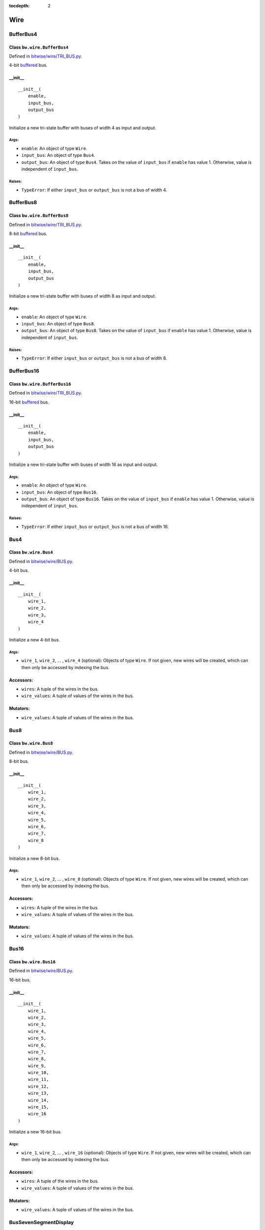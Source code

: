 :tocdepth: 2

====
Wire
====


.. _BufferBus4:

BufferBus4
==========

Class ``bw.wire.BufferBus4``
----------------------------

Defined in `bitwise/wire/TRI_BUS.py <https://github.com/jamesjiang52/Bitwise/blob/master/bitwise/wire/TRI_BUS.py>`_.

4-bit `buffered <https://en.wikipedia.org/wiki/Three-state_logic>`_ bus.

__init__
--------

::

    __init__(
        enable,
        input_bus,
        output_bus
    )

Initialize a new tri-state buffer with buses of width 4 as input and output.

Args:
~~~~~
* ``enable``: An object of type ``Wire``.
* ``input_bus``: An object of type ``Bus4``.
* ``output_bus``: An object of type ``Bus4``. Takes on the value of ``input_bus`` if ``enable`` has value 1. Otherwise, value is independent of ``input_bus``.

Raises:
~~~~~~~
* ``TypeError``: If either ``input_bus`` or ``output_bus`` is not a bus of width 4.


.. _BufferBus8:

BufferBus8
==========

Class ``bw.wire.BufferBus8``
----------------------------

Defined in `bitwise/wire/TRI_BUS.py <https://github.com/jamesjiang52/Bitwise/blob/master/bitwise/wire/TRI_BUS.py>`_.

8-bit `buffered <https://en.wikipedia.org/wiki/Three-state_logic>`_ bus.

__init__
--------

::

    __init__(
        enable,
        input_bus,
        output_bus
    )

Initialize a new tri-state buffer with buses of width 8 as input and output.

Args:
~~~~~
* ``enable``: An object of type ``Wire``.
* ``input_bus``: An object of type ``Bus8``.
* ``output_bus``: An object of type ``Bus8``. Takes on the value of ``input_bus`` if ``enable`` has value 1. Otherwise, value is independent of ``input_bus``.

Raises:
~~~~~~~
* ``TypeError``: If either ``input_bus`` or ``output_bus`` is not a bus of width 8.


.. _BufferBus16:

BufferBus16
===========

Class ``bw.wire.BufferBus16``
-----------------------------

Defined in `bitwise/wire/TRI_BUS.py <https://github.com/jamesjiang52/Bitwise/blob/master/bitwise/wire/TRI_BUS.py>`_.

16-bit `buffered <https://en.wikipedia.org/wiki/Three-state_logic>`_ bus.

__init__
--------

::

    __init__(
        enable,
        input_bus,
        output_bus
    )

Initialize a new tri-state buffer with buses of width 16 as input and output.

Args:
~~~~~
* ``enable``: An object of type ``Wire``.
* ``input_bus``: An object of type ``Bus16``.
* ``output_bus``: An object of type ``Bus16``. Takes on the value of ``input_bus`` if ``enable`` has value 1. Otherwise, value is independent of ``input_bus``.

Raises:
~~~~~~~
* ``TypeError``: If either ``input_bus`` or ``output_bus`` is not a bus of width 16.


.. _Bus4:

Bus4
====

Class ``bw.wire.Bus4``
----------------------

Defined in `bitwise/wire/BUS.py <https://github.com/jamesjiang52/Bitwise/blob/master/bitwise/wire/BUS.py>`_.

4-bit bus.

__init__
--------

::

    __init__(
        wire_1,
        wire_2,
        wire_3,
        wire_4
    )

Initialize a new 4-bit bus.

Args:
~~~~~
* ``wire_1``, ``wire_2``, ... , ``wire_4`` (optional): Objects of type ``Wire``. If not given, new wires will be created, which can then only be accessed by indexing the bus.

Accessors:
----------
* ``wires``: A tuple of the wires in the bus.
* ``wire_values``: A tuple of values of the wires in the bus.

Mutators:
---------
* ``wire_values``: A tuple of values of the wires in the bus.


.. _Bus8:

Bus8
====

Class ``bw.wire.Bus8``
----------------------

Defined in `bitwise/wire/BUS.py <https://github.com/jamesjiang52/Bitwise/blob/master/bitwise/wire/BUS.py>`_.

8-bit bus.

__init__
--------

::

    __init__(
        wire_1,
        wire_2,
        wire_3,
        wire_4,
        wire_5,
        wire_6,
        wire_7,
        wire_8
    )

Initialize a new 8-bit bus.

Args:
~~~~~
* ``wire_1``, ``wire_2``, ... , ``wire_8`` (optional): Objects of type ``Wire``. If not given, new wires will be created, which can then only be accessed by indexing the bus.

Accessors:
----------
* ``wires``: A tuple of the wires in the bus.
* ``wire_values``: A tuple of values of the wires in the bus.

Mutators:
---------
* ``wire_values``: A tuple of values of the wires in the bus.


.. _Bus16:

Bus16
=====

Class ``bw.wire.Bus16``
-----------------------

Defined in `bitwise/wire/BUS.py <https://github.com/jamesjiang52/Bitwise/blob/master/bitwise/wire/BUS.py>`_.

16-bit bus.

__init__
--------

::

    __init__(
        wire_1,
        wire_2,
        wire_3,
        wire_4,
        wire_5,
        wire_6,
        wire_7,
        wire_8,
        wire_9,
        wire_10,
        wire_11,
        wire_12,
        wire_13,
        wire_14,
        wire_15,
        wire_16
    )

Initialize a new 16-bit bus.

Args:
~~~~~
* ``wire_1``, ``wire_2``, ... , ``wire_16`` (optional): Objects of type ``Wire``. If not given, new wires will be created, which can then only be accessed by indexing the bus.

Accessors:
----------
* ``wires``: A tuple of the wires in the bus.
* ``wire_values``: A tuple of values of the wires in the bus.

Mutators:
---------
* ``wire_values``: A tuple of values of the wires in the bus.


.. _BusSevenSegmentDisplay:

BusSevenSegmentDisplay
======================

Class ``bw.wire.BusSevenSegmentDisplay``
----------------------------------------

Defined in `bitwise/wire/BUS.py <https://github.com/jamesjiang52/Bitwise/blob/master/bitwise/wire/BUS.py>`_.

Bus for output to a seven-segment display.

__init__
--------

::

    __init__(
        wire_1,
        wire_2,
        wire_3,
        wire_4,
        wire_5,
        wire_6,
        wire_7
    )

Initialize a new seven-segment display bus.

Args:
~~~~~
* ``wire_1``, ``wire_2``, ... , ``wire_7`` (optional): Objects of type ``Wire``. If not given, new wires will be created, which can then only be accessed by indexing the bus.

Accessors:
----------
* ``wires``: A tuple of the wires in the bus.
* ``wire_values``: A tuple of values of the wires in the bus.

Mutators:
---------
* ``wire_values``: A tuple of values of the wires in the bus.


.. _TristateBuffer:

TristateBuffer
==============

Class ``bw.wire.TristateBuffer``
--------------------------------

Defined in `bitwise/wire/TRI.py <https://github.com/jamesjiang52/Bitwise/blob/master/bitwise/wire/TRI.py>`_.

`Tri-state buffer <https://en.wikipedia.org/wiki/Three-state_logic>`_.

__init__
--------

::

    __init__(
        enable,
        input,
        output
    )

Initialize a new tri-state buffer.

Args:
~~~~~
* ``enable``: An object of type ``Wire``.
* ``input``: An object of type ``Wire``.
* ``output``: An object of type ``Wire``. Takes on the value of ``input`` if ``enable`` has value 1. Otherwise, value is independent of ``input``.


.. _Wire:

Wire
====

Class ``bw.wire.Wire``
----------------------

Defined in `bitwise/wire/WIRE.py <https://github.com/jamesjiang52/Bitwise/blob/master/bitwise/wire/WIRE.py>`_.

A wire, with either a 0 or 1 integer value.

__init__
--------

::

    __init__(
        value=0
    )

Initialize a new wire with default value 0.

After instantiation, the value of the wire can be both accessed and mutated using ``wire.value``. For example::

    In [1]: import bitwise as bw
    
    In [2]: a = bw.wire.Wire()
    
    In [3]: a.value
    Out[3]: 0
    
    In [4]: a.value = 1
    
    In [5]: a.value
    Out[5]: 1

Raises:
~~~~~~~
* ``ValueError``: If value assigned to wire is not 0 or 1.

Accessors:
----------
* ``value``: The value of the wire.

Mutators:
---------
* ``value``: The value of the wire.
